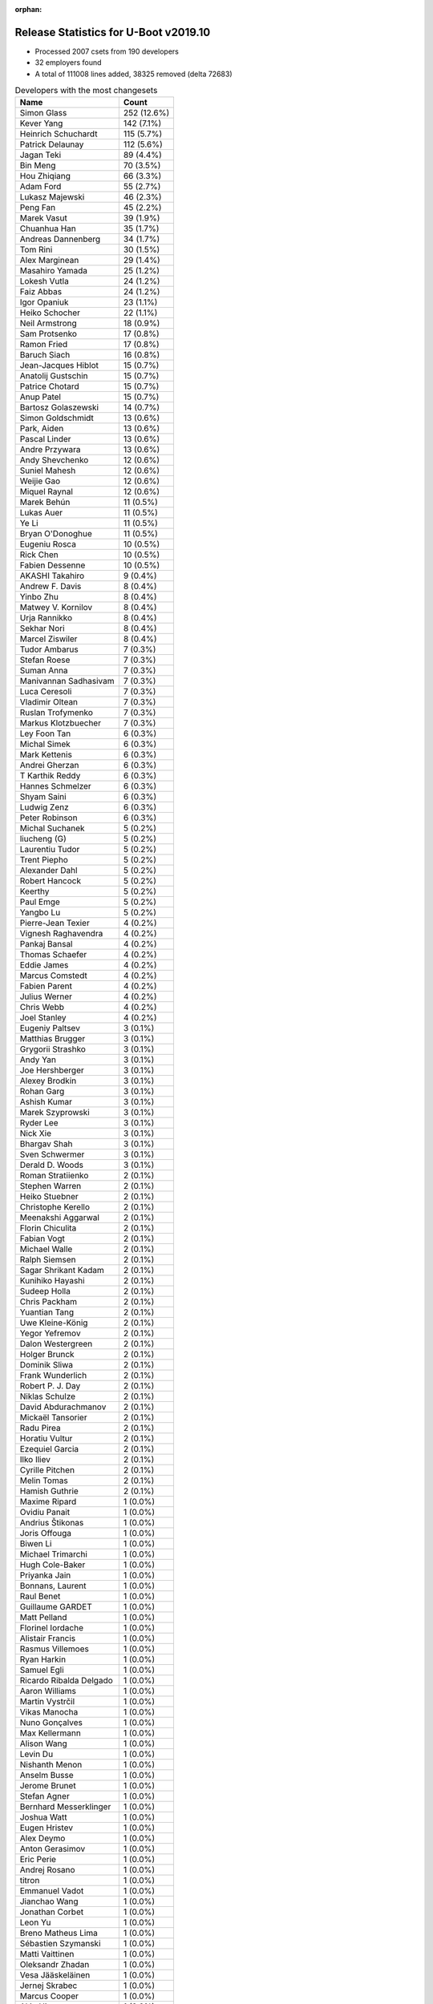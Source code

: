:orphan:

Release Statistics for U-Boot v2019.10
======================================

* Processed 2007 csets from 190 developers

* 32 employers found

* A total of 111008 lines added, 38325 removed (delta 72683)

.. table:: Developers with the most changesets
   :widths: auto

   ================================  =====
   Name                              Count
   ================================  =====
   Simon Glass                       252 (12.6%)
   Kever Yang                        142 (7.1%)
   Heinrich Schuchardt               115 (5.7%)
   Patrick Delaunay                  112 (5.6%)
   Jagan Teki                        89 (4.4%)
   Bin Meng                          70 (3.5%)
   Hou Zhiqiang                      66 (3.3%)
   Adam Ford                         55 (2.7%)
   Lukasz Majewski                   46 (2.3%)
   Peng Fan                          45 (2.2%)
   Marek Vasut                       39 (1.9%)
   Chuanhua Han                      35 (1.7%)
   Andreas Dannenberg                34 (1.7%)
   Tom Rini                          30 (1.5%)
   Alex Marginean                    29 (1.4%)
   Masahiro Yamada                   25 (1.2%)
   Lokesh Vutla                      24 (1.2%)
   Faiz Abbas                        24 (1.2%)
   Igor Opaniuk                      23 (1.1%)
   Heiko Schocher                    22 (1.1%)
   Neil Armstrong                    18 (0.9%)
   Sam Protsenko                     17 (0.8%)
   Ramon Fried                       17 (0.8%)
   Baruch Siach                      16 (0.8%)
   Jean-Jacques Hiblot               15 (0.7%)
   Anatolij Gustschin                15 (0.7%)
   Patrice Chotard                   15 (0.7%)
   Anup Patel                        15 (0.7%)
   Bartosz Golaszewski               14 (0.7%)
   Simon Goldschmidt                 13 (0.6%)
   Park, Aiden                       13 (0.6%)
   Pascal Linder                     13 (0.6%)
   Andre Przywara                    13 (0.6%)
   Andy Shevchenko                   12 (0.6%)
   Suniel Mahesh                     12 (0.6%)
   Weijie Gao                        12 (0.6%)
   Miquel Raynal                     12 (0.6%)
   Marek Behún                       11 (0.5%)
   Lukas Auer                        11 (0.5%)
   Ye Li                             11 (0.5%)
   Bryan O'Donoghue                  11 (0.5%)
   Eugeniu Rosca                     10 (0.5%)
   Rick Chen                         10 (0.5%)
   Fabien Dessenne                   10 (0.5%)
   AKASHI Takahiro                   9 (0.4%)
   Andrew F. Davis                   8 (0.4%)
   Yinbo Zhu                         8 (0.4%)
   Matwey V. Kornilov                8 (0.4%)
   Urja Rannikko                     8 (0.4%)
   Sekhar Nori                       8 (0.4%)
   Marcel Ziswiler                   8 (0.4%)
   Tudor Ambarus                     7 (0.3%)
   Stefan Roese                      7 (0.3%)
   Suman Anna                        7 (0.3%)
   Manivannan Sadhasivam             7 (0.3%)
   Luca Ceresoli                     7 (0.3%)
   Vladimir Oltean                   7 (0.3%)
   Ruslan Trofymenko                 7 (0.3%)
   Markus Klotzbuecher               7 (0.3%)
   Ley Foon Tan                      6 (0.3%)
   Michal Simek                      6 (0.3%)
   Mark Kettenis                     6 (0.3%)
   Andrei Gherzan                    6 (0.3%)
   T Karthik Reddy                   6 (0.3%)
   Hannes Schmelzer                  6 (0.3%)
   Shyam Saini                       6 (0.3%)
   Ludwig Zenz                       6 (0.3%)
   Peter Robinson                    6 (0.3%)
   Michal Suchanek                   5 (0.2%)
   liucheng (G)                      5 (0.2%)
   Laurentiu Tudor                   5 (0.2%)
   Trent Piepho                      5 (0.2%)
   Alexander Dahl                    5 (0.2%)
   Robert Hancock                    5 (0.2%)
   Keerthy                           5 (0.2%)
   Paul Emge                         5 (0.2%)
   Yangbo Lu                         5 (0.2%)
   Pierre-Jean Texier                4 (0.2%)
   Vignesh Raghavendra               4 (0.2%)
   Pankaj Bansal                     4 (0.2%)
   Thomas Schaefer                   4 (0.2%)
   Eddie James                       4 (0.2%)
   Marcus Comstedt                   4 (0.2%)
   Fabien Parent                     4 (0.2%)
   Julius Werner                     4 (0.2%)
   Chris Webb                        4 (0.2%)
   Joel Stanley                      4 (0.2%)
   Eugeniy Paltsev                   3 (0.1%)
   Matthias Brugger                  3 (0.1%)
   Grygorii Strashko                 3 (0.1%)
   Andy Yan                          3 (0.1%)
   Joe Hershberger                   3 (0.1%)
   Alexey Brodkin                    3 (0.1%)
   Rohan Garg                        3 (0.1%)
   Ashish Kumar                      3 (0.1%)
   Marek Szyprowski                  3 (0.1%)
   Ryder Lee                         3 (0.1%)
   Nick Xie                          3 (0.1%)
   Bhargav Shah                      3 (0.1%)
   Sven Schwermer                    3 (0.1%)
   Derald D. Woods                   3 (0.1%)
   Roman Stratiienko                 2 (0.1%)
   Stephen Warren                    2 (0.1%)
   Heiko Stuebner                    2 (0.1%)
   Christophe Kerello                2 (0.1%)
   Meenakshi Aggarwal                2 (0.1%)
   Florin Chiculita                  2 (0.1%)
   Fabian Vogt                       2 (0.1%)
   Michael Walle                     2 (0.1%)
   Ralph Siemsen                     2 (0.1%)
   Sagar Shrikant Kadam              2 (0.1%)
   Kunihiko Hayashi                  2 (0.1%)
   Sudeep Holla                      2 (0.1%)
   Chris Packham                     2 (0.1%)
   Yuantian Tang                     2 (0.1%)
   Uwe Kleine-König                  2 (0.1%)
   Yegor Yefremov                    2 (0.1%)
   Dalon Westergreen                 2 (0.1%)
   Holger Brunck                     2 (0.1%)
   Dominik Sliwa                     2 (0.1%)
   Frank Wunderlich                  2 (0.1%)
   Robert P. J. Day                  2 (0.1%)
   Niklas Schulze                    2 (0.1%)
   David Abdurachmanov               2 (0.1%)
   Mickaël Tansorier                 2 (0.1%)
   Radu Pirea                        2 (0.1%)
   Horatiu Vultur                    2 (0.1%)
   Ezequiel Garcia                   2 (0.1%)
   Ilko Iliev                        2 (0.1%)
   Cyrille Pitchen                   2 (0.1%)
   Melin Tomas                       2 (0.1%)
   Hamish Guthrie                    2 (0.1%)
   Maxime Ripard                     1 (0.0%)
   Ovidiu Panait                     1 (0.0%)
   Andrius Štikonas                  1 (0.0%)
   Joris Offouga                     1 (0.0%)
   Biwen Li                          1 (0.0%)
   Michael Trimarchi                 1 (0.0%)
   Hugh Cole-Baker                   1 (0.0%)
   Priyanka Jain                     1 (0.0%)
   Bonnans, Laurent                  1 (0.0%)
   Raul Benet                        1 (0.0%)
   Guillaume GARDET                  1 (0.0%)
   Matt Pelland                      1 (0.0%)
   Florinel Iordache                 1 (0.0%)
   Alistair Francis                  1 (0.0%)
   Rasmus Villemoes                  1 (0.0%)
   Ryan Harkin                       1 (0.0%)
   Samuel Egli                       1 (0.0%)
   Ricardo Ribalda Delgado           1 (0.0%)
   Aaron Williams                    1 (0.0%)
   Martin Vystrčil                   1 (0.0%)
   Vikas Manocha                     1 (0.0%)
   Nuno Gonçalves                    1 (0.0%)
   Max Kellermann                    1 (0.0%)
   Alison Wang                       1 (0.0%)
   Levin Du                          1 (0.0%)
   Nishanth Menon                    1 (0.0%)
   Anselm Busse                      1 (0.0%)
   Jerome Brunet                     1 (0.0%)
   Stefan Agner                      1 (0.0%)
   Bernhard Messerklinger            1 (0.0%)
   Joshua Watt                       1 (0.0%)
   Eugen Hristev                     1 (0.0%)
   Alex Deymo                        1 (0.0%)
   Anton Gerasimov                   1 (0.0%)
   Eric Perie                        1 (0.0%)
   Andrej Rosano                     1 (0.0%)
   titron                            1 (0.0%)
   Emmanuel Vadot                    1 (0.0%)
   Jianchao Wang                     1 (0.0%)
   Jonathan Corbet                   1 (0.0%)
   Leon Yu                           1 (0.0%)
   Breno Matheus Lima                1 (0.0%)
   Sébastien Szymanski               1 (0.0%)
   Matti Vaittinen                   1 (0.0%)
   Oleksandr Zhadan                  1 (0.0%)
   Vesa Jääskeläinen                 1 (0.0%)
   Jernej Skrabec                    1 (0.0%)
   Marcus Cooper                     1 (0.0%)
   Akio Hirayama                     1 (0.0%)
   Niel Fourie                       1 (0.0%)
   David Lechner                     1 (0.0%)
   Leo Ruan                          1 (0.0%)
   Roman Kapl                        1 (0.0%)
   Luka Kovacic                      1 (0.0%)
   Thierry Reding                    1 (0.0%)
   Vabhav Sharma                     1 (0.0%)
   Jun Chen                          1 (0.0%)
   Andreas Färber                    1 (0.0%)
   ================================  =====


.. table:: Developers with the most changed lines
   :widths: auto

   ================================  =====
   Name                              Count
   ================================  =====
   Simon Glass                       15674 (12.4%)
   Jagan Teki                        7394 (5.8%)
   Kever Yang                        7177 (5.7%)
   Marek Vasut                       6504 (5.1%)
   Bin Meng                          5608 (4.4%)
   Heinrich Schuchardt               5109 (4.0%)
   Lukasz Majewski                   4813 (3.8%)
   Patrick Delaunay                  3764 (3.0%)
   Manivannan Sadhasivam             3703 (2.9%)
   Neil Armstrong                    3599 (2.8%)
   Yangbo Lu                         3043 (2.4%)
   Alex Marginean                    3007 (2.4%)
   Ramon Fried                       2610 (2.1%)
   Peng Fan                          2450 (1.9%)
   Uwe Kleine-König                  2338 (1.8%)
   Hou Zhiqiang                      2293 (1.8%)
   Tom Rini                          2261 (1.8%)
   Eugeniu Rosca                     2112 (1.7%)
   Lokesh Vutla                      1912 (1.5%)
   Andreas Dannenberg                1831 (1.4%)
   Luca Ceresoli                     1477 (1.2%)
   Adam Ford                         1476 (1.2%)
   Park, Aiden                       1421 (1.1%)
   Sekhar Nori                       1420 (1.1%)
   Chuanhua Han                      1307 (1.0%)
   Hannes Schmelzer                  1272 (1.0%)
   Niel Fourie                       1260 (1.0%)
   Nick Xie                          1096 (0.9%)
   Anup Patel                        1054 (0.8%)
   Simon Goldschmidt                 1008 (0.8%)
   Fabien Dessenne                   940 (0.7%)
   Jianchao Wang                     921 (0.7%)
   Heiko Schocher                    885 (0.7%)
   Keerthy                           855 (0.7%)
   Masahiro Yamada                   830 (0.7%)
   Holger Brunck                     821 (0.6%)
   Tudor Ambarus                     797 (0.6%)
   Weijie Gao                        775 (0.6%)
   Levin Du                          766 (0.6%)
   Faiz Abbas                        743 (0.6%)
   Patrice Chotard                   714 (0.6%)
   Ruslan Trofymenko                 713 (0.6%)
   Bhargav Shah                      705 (0.6%)
   Lukas Auer                        694 (0.5%)
   Andre Przywara                    664 (0.5%)
   Pascal Linder                     609 (0.5%)
   Matti Vaittinen                   607 (0.5%)
   Suniel Mahesh                     587 (0.5%)
   Shyam Saini                       575 (0.5%)
   Horatiu Vultur                    518 (0.4%)
   Igor Opaniuk                      486 (0.4%)
   Bartosz Golaszewski               425 (0.3%)
   Kunihiko Hayashi                  425 (0.3%)
   Robert Hancock                    420 (0.3%)
   Peter Robinson                    381 (0.3%)
   Julius Werner                     376 (0.3%)
   Jerome Brunet                     373 (0.3%)
   Markus Klotzbuecher               366 (0.3%)
   Jean-Jacques Hiblot               364 (0.3%)
   Rick Chen                         350 (0.3%)
   Anatolij Gustschin                323 (0.3%)
   Ludwig Zenz                       306 (0.2%)
   Fabien Parent                     288 (0.2%)
   Anton Gerasimov                   281 (0.2%)
   Hamish Guthrie                    266 (0.2%)
   Rohan Garg                        245 (0.2%)
   Marcus Cooper                     239 (0.2%)
   Laurentiu Tudor                   216 (0.2%)
   Urja Rannikko                     207 (0.2%)
   Ilko Iliev                        198 (0.2%)
   AKASHI Takahiro                   194 (0.2%)
   Eugeniy Paltsev                   193 (0.2%)
   Andy Shevchenko                   190 (0.1%)
   Stefan Roese                      181 (0.1%)
   Michael Walle                     181 (0.1%)
   Grygorii Strashko                 178 (0.1%)
   Eddie James                       174 (0.1%)
   Bernhard Messerklinger            172 (0.1%)
   Andrei Gherzan                    162 (0.1%)
   Baruch Siach                      155 (0.1%)
   Marcel Ziswiler                   152 (0.1%)
   Sven Schwermer                    146 (0.1%)
   Trent Piepho                      136 (0.1%)
   Sam Protsenko                     135 (0.1%)
   Yinbo Zhu                         127 (0.1%)
   Frank Wunderlich                  126 (0.1%)
   Leo Ruan                          121 (0.1%)
   Alexey Brodkin                    115 (0.1%)
   T Karthik Reddy                   114 (0.1%)
   David Lechner                     102 (0.1%)
   Ye Li                             101 (0.1%)
   Marcus Comstedt                   98 (0.1%)
   Pankaj Bansal                     97 (0.1%)
   Meenakshi Aggarwal                97 (0.1%)
   Miquel Raynal                     96 (0.1%)
   Matwey V. Kornilov                93 (0.1%)
   Dominik Sliwa                     90 (0.1%)
   Alex Deymo                        90 (0.1%)
   Suman Anna                        83 (0.1%)
   Andrew F. Davis                   78 (0.1%)
   Michal Suchanek                   75 (0.1%)
   Alexander Dahl                    74 (0.1%)
   Ryan Harkin                       70 (0.1%)
   Ryder Lee                         68 (0.1%)
   Ley Foon Tan                      60 (0.0%)
   Oleksandr Zhadan                  60 (0.0%)
   Bryan O'Donoghue                  59 (0.0%)
   Jonathan Corbet                   59 (0.0%)
   Derald D. Woods                   58 (0.0%)
   Chris Webb                        56 (0.0%)
   Vesa Jääskeläinen                 52 (0.0%)
   Joshua Watt                       44 (0.0%)
   Paul Emge                         41 (0.0%)
   Matthias Brugger                  41 (0.0%)
   Vladimir Oltean                   40 (0.0%)
   Mark Kettenis                     38 (0.0%)
   Yuantian Tang                     35 (0.0%)
   Sagar Shrikant Kadam              30 (0.0%)
   Thomas Schaefer                   29 (0.0%)
   Marek Behún                       27 (0.0%)
   Cyrille Pitchen                   27 (0.0%)
   Ezequiel Garcia                   26 (0.0%)
   Florinel Iordache                 26 (0.0%)
   Anselm Busse                      26 (0.0%)
   Niklas Schulze                    24 (0.0%)
   Michael Trimarchi                 24 (0.0%)
   David Abdurachmanov               22 (0.0%)
   Pierre-Jean Texier                21 (0.0%)
   Emmanuel Vadot                    21 (0.0%)
   Sébastien Szymanski               21 (0.0%)
   Stephen Warren                    20 (0.0%)
   Aaron Williams                    19 (0.0%)
   Michal Simek                      18 (0.0%)
   Roman Stratiienko                 18 (0.0%)
   Priyanka Jain                     17 (0.0%)
   Vikas Manocha                     17 (0.0%)
   Jernej Skrabec                    17 (0.0%)
   liucheng (G)                      16 (0.0%)
   Vignesh Raghavendra               16 (0.0%)
   Marek Szyprowski                  14 (0.0%)
   Melin Tomas                       13 (0.0%)
   Joris Offouga                     13 (0.0%)
   Joe Hershberger                   12 (0.0%)
   Joel Stanley                      11 (0.0%)
   Fabian Vogt                       11 (0.0%)
   Eugen Hristev                     11 (0.0%)
   Andy Yan                          10 (0.0%)
   Ashish Kumar                      10 (0.0%)
   Roman Kapl                        10 (0.0%)
   Chris Packham                     9 (0.0%)
   Matt Pelland                      8 (0.0%)
   Yegor Yefremov                    7 (0.0%)
   Raul Benet                        7 (0.0%)
   Breno Matheus Lima                7 (0.0%)
   Jun Chen                          7 (0.0%)
   Dalon Westergreen                 6 (0.0%)
   Eric Perie                        6 (0.0%)
   Christophe Kerello                5 (0.0%)
   Mickaël Tansorier                 5 (0.0%)
   Radu Pirea                        5 (0.0%)
   Ovidiu Panait                     5 (0.0%)
   Leon Yu                           5 (0.0%)
   Florin Chiculita                  4 (0.0%)
   Sudeep Holla                      4 (0.0%)
   Robert P. J. Day                  4 (0.0%)
   Maxime Ripard                     4 (0.0%)
   Bonnans, Laurent                  4 (0.0%)
   Martin Vystrčil                   4 (0.0%)
   Nishanth Menon                    4 (0.0%)
   Stefan Agner                      4 (0.0%)
   Vabhav Sharma                     4 (0.0%)
   Heiko Stuebner                    3 (0.0%)
   Hugh Cole-Baker                   3 (0.0%)
   Samuel Egli                       3 (0.0%)
   Alison Wang                       3 (0.0%)
   Ralph Siemsen                     2 (0.0%)
   Biwen Li                          2 (0.0%)
   Ricardo Ribalda Delgado           2 (0.0%)
   Andrej Rosano                     2 (0.0%)
   titron                            2 (0.0%)
   Akio Hirayama                     2 (0.0%)
   Luka Kovacic                      2 (0.0%)
   Thierry Reding                    2 (0.0%)
   Andrius Štikonas                  1 (0.0%)
   Guillaume GARDET                  1 (0.0%)
   Alistair Francis                  1 (0.0%)
   Rasmus Villemoes                  1 (0.0%)
   Nuno Gonçalves                    1 (0.0%)
   Max Kellermann                    1 (0.0%)
   Andreas Färber                    1 (0.0%)
   ================================  =====


.. table:: Developers with the most lines removed
   :widths: auto

   ================================  =====
   Name                              Count
   ================================  =====
   Uwe Kleine-König                  2338 (6.1%)
   Heinrich Schuchardt               1027 (2.7%)
   Horatiu Vultur                    455 (1.2%)
   Holger Brunck                     431 (1.1%)
   Tom Rini                          418 (1.1%)
   Patrice Chotard                   211 (0.6%)
   Bartosz Golaszewski               193 (0.5%)
   Ilko Iliev                        192 (0.5%)
   Bernhard Messerklinger            77 (0.2%)
   Ryan Harkin                       67 (0.2%)
   Oleksandr Zhadan                  60 (0.2%)
   Ludwig Zenz                       46 (0.1%)
   Sébastien Szymanski               21 (0.1%)
   Chris Webb                        19 (0.0%)
   Derald D. Woods                   16 (0.0%)
   Ye Li                             12 (0.0%)
   Weijie Gao                        9 (0.0%)
   Joe Hershberger                   8 (0.0%)
   Joris Offouga                     7 (0.0%)
   Vladimir Oltean                   5 (0.0%)
   Martin Vystrčil                   4 (0.0%)
   Robert P. J. Day                  3 (0.0%)
   Sudeep Holla                      1 (0.0%)
   ================================  =====


.. table:: Developers with the most signoffs (total 335)
   :widths: auto

   ================================  =====
   Name                              Count
   ================================  =====
   YouMin Chen                       55 (16.4%)
   Stefan Roese                      36 (10.7%)
   Patrice Chotard                   23 (6.9%)
   Michal Simek                      20 (6.0%)
   Tom Warren                        16 (4.8%)
   Tom Rini                          14 (4.2%)
   Holger Brunck                     13 (3.9%)
   Igor Opaniuk                      12 (3.6%)
   Matthias Brugger                  10 (3.0%)
   Bin Meng                          8 (2.4%)
   Priyanka Jain                     7 (2.1%)
   Loic Pallardy                     7 (2.1%)
   Kever Yang                        7 (2.1%)
   Lokesh Vutla                      7 (2.1%)
   Andreas Dannenberg                7 (2.1%)
   Jagan Teki                        6 (1.8%)
   Matwey V. Kornilov                5 (1.5%)
   Christophe Kerello                4 (1.2%)
   Neil Armstrong                    4 (1.2%)
   Heinrich Schuchardt               3 (0.9%)
   Benjamin Gaignard                 3 (0.9%)
   Anup Patel                        3 (0.9%)
   Vignesh Raghavendra               3 (0.9%)
   Sam Protsenko                     3 (0.9%)
   Grygorii Strashko                 3 (0.9%)
   Tudor Ambarus                     3 (0.9%)
   Keerthy                           3 (0.9%)
   Peng Fan                          3 (0.9%)
   Patrick Delaunay                  3 (0.9%)
   Vladimir Oltean                   2 (0.6%)
   Zhao Qiang                        2 (0.6%)
   Valentin Longchamp                2 (0.6%)
   Biwen Li                          2 (0.6%)
   Dominik Sliwa                     2 (0.6%)
   Andrei Gherzan                    2 (0.6%)
   Markus Klotzbuecher               2 (0.6%)
   Nishanth Menon                    1 (0.3%)
   Minkyu Kang                       1 (0.3%)
   Ken Ma                            1 (0.3%)
   Bossen WU                         1 (0.3%)
   Nicolas Le Bayon                  1 (0.3%)
   Kevin Hilman                      1 (0.3%)
   Guillaume La Roque                1 (0.3%)
   Bhuvanchandra DV                  1 (0.3%)
   Max Krummenacher                  1 (0.3%)
   Xiaoliang Yang                    1 (0.3%)
   Mingkai Hu                        1 (0.3%)
   Changming Huang                   1 (0.3%)
   Catalin Horghidan                 1 (0.3%)
   Kuldeep Singh                     1 (0.3%)
   Sergey Kubushyn                   1 (0.3%)
   Michael Durrant                   1 (0.3%)
   Parthiban Nallathambi             1 (0.3%)
   Mark Jonas                        1 (0.3%)
   Stefan Agner                      1 (0.3%)
   Ashish Kumar                      1 (0.3%)
   Suman Anna                        1 (0.3%)
   Marcel Ziswiler                   1 (0.3%)
   Andre Przywara                    1 (0.3%)
   Jean-Jacques Hiblot               1 (0.3%)
   Masahiro Yamada                   1 (0.3%)
   Faiz Abbas                        1 (0.3%)
   Fabien Dessenne                   1 (0.3%)
   Eugeniu Rosca                     1 (0.3%)
   Lukasz Majewski                   1 (0.3%)
   Marek Vasut                       1 (0.3%)
   ================================  =====


.. table:: Developers with the most reviews (total 908)
   :widths: auto

   ================================  =====
   Name                              Count
   ================================  =====
   Bin Meng                          185 (20.4%)
   Kever Yang                        130 (14.3%)
   Prabhakar Kushwaha                108 (11.9%)
   Simon Glass                       53 (5.8%)
   Peng Fan                          40 (4.4%)
   Jagan Teki                        35 (3.9%)
   Lokesh Vutla                      32 (3.5%)
   Oleksandr Suvorov                 31 (3.4%)
   Stefan Roese                      26 (2.9%)
   Anup Patel                        21 (2.3%)
   Tom Rini                          19 (2.1%)
   Heinrich Schuchardt               17 (1.9%)
   Simon Goldschmidt                 17 (1.9%)
   Igor Opaniuk                      15 (1.7%)
   Sam Protsenko                     15 (1.7%)
   Priyanka Jain                     11 (1.2%)
   Marek Vasut                       10 (1.1%)
   Heiko Schocher                    10 (1.1%)
   Lukasz Majewski                   9 (1.0%)
   Chris Packham                     8 (0.9%)
   Andy Shevchenko                   8 (0.9%)
   Alex Marginean                    8 (0.9%)
   Patrice Chotard                   7 (0.8%)
   Patrick Delaunay                  6 (0.7%)
   Alistair Strachan                 6 (0.7%)
   Rick Chen                         6 (0.7%)
   Ramon Fried                       6 (0.7%)
   Manivannan Sadhasivam             6 (0.7%)
   Martyn Welch                      5 (0.6%)
   Jernej Skrabec                    5 (0.6%)
   Lukas Auer                        5 (0.6%)
   Fabio Estevam                     4 (0.4%)
   Cédric Le Goater                  4 (0.4%)
   Horia Geantă                      4 (0.4%)
   Park, Aiden                       4 (0.4%)
   Eugeniu Rosca                     3 (0.3%)
   Alexander Graf                    3 (0.3%)
   Jean-Jacques Hiblot               2 (0.2%)
   Joe Hershberger                   2 (0.2%)
   Philipp Tomsich                   2 (0.2%)
   Philippe Schenker                 2 (0.2%)
   Daniel Schwierzeck                2 (0.2%)
   Matthias Brugger                  1 (0.1%)
   Grygorii Strashko                 1 (0.1%)
   Vladimir Oltean                   1 (0.1%)
   Nishanth Menon                    1 (0.1%)
   Andre Przywara                    1 (0.1%)
   Ryan Harkin                       1 (0.1%)
   Frieder Schrempf                  1 (0.1%)
   Linus Walleij                     1 (0.1%)
   Padmarao Begari                   1 (0.1%)
   Jun Nie                           1 (0.1%)
   Stefano Babic                     1 (0.1%)
   Andy Yan                          1 (0.1%)
   Alistair Francis                  1 (0.1%)
   Stephen Warren                    1 (0.1%)
   David Abdurachmanov               1 (0.1%)
   Andrew F. Davis                   1 (0.1%)
   ================================  =====


.. table:: Developers with the most test credits (total 121)
   :widths: auto

   ================================  =====
   Name                              Count
   ================================  =====
   Bin Meng                          43 (35.5%)
   Anup Patel                        7 (5.8%)
   Heiko Schocher                    6 (5.0%)
   Jernej Skrabec                    5 (4.1%)
   Corentin Labbe                    5 (4.1%)
   Steffen Dirkwinkel                5 (4.1%)
   Adam Ford                         5 (4.1%)
   Mark Kettenis                     4 (3.3%)
   Heinrich Schuchardt               3 (2.5%)
   Joris Offouga                     3 (2.5%)
   Felix Brack                       3 (2.5%)
   Pierre-Jean Texier                3 (2.5%)
   Igor Opaniuk                      2 (1.7%)
   Chris Packham                     2 (1.7%)
   Alex Marginean                    2 (1.7%)
   Patrick Delaunay                  2 (1.7%)
   Michal Simek                      2 (1.7%)
   Chris Webb                        2 (1.7%)
   Frank Wunderlich                  2 (1.7%)
   Marek Vasut                       1 (0.8%)
   Fabio Estevam                     1 (0.8%)
   Eugeniu Rosca                     1 (0.8%)
   Vladimir Oltean                   1 (0.8%)
   Andre Przywara                    1 (0.8%)
   Frieder Schrempf                  1 (0.8%)
   Padmarao Begari                   1 (0.8%)
   Stephen Warren                    1 (0.8%)
   David Abdurachmanov               1 (0.8%)
   Matwey V. Kornilov                1 (0.8%)
   Ludwig Zenz                       1 (0.8%)
   Fancy Fang                        1 (0.8%)
   Sagar Shrikant Kadam              1 (0.8%)
   Eugen Hristev                     1 (0.8%)
   Suniel Mahesh                     1 (0.8%)
   ================================  =====


.. table:: Developers who gave the most tested-by credits (total 121)
   :widths: auto

   ================================  =====
   Name                              Count
   ================================  =====
   Park, Aiden                       12 (9.9%)
   Lukas Auer                        11 (9.1%)
   Andre Przywara                    10 (8.3%)
   Simon Glass                       8 (6.6%)
   Ramon Fried                       7 (5.8%)
   Pierre-Jean Texier                6 (5.0%)
   Yangbo Lu                         5 (4.1%)
   Anup Patel                        4 (3.3%)
   Marek Vasut                       4 (3.3%)
   Neil Armstrong                    4 (3.3%)
   Heinrich Schuchardt               3 (2.5%)
   Patrick Delaunay                  3 (2.5%)
   Sagar Shrikant Kadam              3 (2.5%)
   Jagan Teki                        3 (2.5%)
   Bhargav Shah                      3 (2.5%)
   Heiko Schocher                    2 (1.7%)
   Alex Marginean                    2 (1.7%)
   Peng Fan                          2 (1.7%)
   Stefan Roese                      2 (1.7%)
   Sam Protsenko                     2 (1.7%)
   Bartosz Golaszewski               2 (1.7%)
   Weijie Gao                        2 (1.7%)
   Ryder Lee                         2 (1.7%)
   AKASHI Takahiro                   2 (1.7%)
   Nick Xie                          2 (1.7%)
   Adam Ford                         1 (0.8%)
   Matwey V. Kornilov                1 (0.8%)
   Kever Yang                        1 (0.8%)
   Simon Goldschmidt                 1 (0.8%)
   Marcel Ziswiler                   1 (0.8%)
   Bernhard Messerklinger            1 (0.8%)
   Ye Li                             1 (0.8%)
   Marek Behún                       1 (0.8%)
   Fabian Vogt                       1 (0.8%)
   Urja Rannikko                     1 (0.8%)
   Baruch Siach                      1 (0.8%)
   Anatolij Gustschin                1 (0.8%)
   Julius Werner                     1 (0.8%)
   Chuanhua Han                      1 (0.8%)
   Niel Fourie                       1 (0.8%)
   ================================  =====


.. table:: Developers with the most report credits (total 28)
   :widths: auto

   ================================  =====
   Name                              Count
   ================================  =====
   Fermín Serna                      5 (17.9%)
   Ramon Fried                       4 (14.3%)
   Simon Glass                       2 (7.1%)
   Heinrich Schuchardt               2 (7.1%)
   Jagan Teki                        2 (7.1%)
   Sam Protsenko                     2 (7.1%)
   Fabio Estevam                     2 (7.1%)
   Marek Vasut                       1 (3.6%)
   Kever Yang                        1 (3.6%)
   Michal Simek                      1 (3.6%)
   Tom Rini                          1 (3.6%)
   Pontus Fuchs                      1 (3.6%)
   Andre Heider                      1 (3.6%)
   Wolfgang Grandegger               1 (3.6%)
   Ard Biesheuvel                    1 (3.6%)
   Michael Trimarchi                 1 (3.6%)
   ================================  =====


.. table:: Developers who gave the most report credits (total 28)
   :widths: auto

   ================================  =====
   Name                              Count
   ================================  =====
   Heinrich Schuchardt               7 (25.0%)
   liucheng (G)                      5 (17.9%)
   Jagan Teki                        3 (10.7%)
   Eugeniu Rosca                     3 (10.7%)
   Anatolij Gustschin                2 (7.1%)
   Bin Meng                          2 (7.1%)
   Tom Rini                          1 (3.6%)
   Simon Goldschmidt                 1 (3.6%)
   Suniel Mahesh                     1 (3.6%)
   Thierry Reding                    1 (3.6%)
   Roman Stratiienko                 1 (3.6%)
   Luca Ceresoli                     1 (3.6%)
   ================================  =====


.. table:: Top changeset contributors by employer
   :widths: auto

   ================================  =====
   Name                              Count
   ================================  =====
   (Unknown)                         607 (30.2%)
   Google, Inc.                      253 (12.6%)
   NXP                               216 (10.8%)
   Rockchip                          144 (7.2%)
   ST Microelectronics               140 (7.0%)
   Texas Instruments                 133 (6.6%)
   DENX Software Engineering         130 (6.5%)
   Amarula Solutions                 96 (4.8%)
   Linaro                            53 (2.6%)
   BayLibre SAS                      37 (1.8%)
   Intel                             33 (1.6%)
   Konsulko Group                    30 (1.5%)
   Socionext Inc.                    28 (1.4%)
   ARM                               16 (0.8%)
   Pepperl+Fuchs                     13 (0.6%)
   Bootlin                           12 (0.6%)
   SUSE                              11 (0.5%)
   Toradex                           11 (0.5%)
   AMD                               6 (0.3%)
   Xilinx                            6 (0.3%)
   Collabora Ltd.                    5 (0.2%)
   Huawei Technologies               5 (0.2%)
   IBM                               4 (0.2%)
   NVidia                            4 (0.2%)
   National Instruments              3 (0.1%)
   Samsung                           3 (0.1%)
   Pengutronix                       2 (0.1%)
   Ronetix                           2 (0.1%)
   LWN.net                           1 (0.0%)
   Marvell                           1 (0.0%)
   Renesas Electronics               1 (0.0%)
   Siemens                           1 (0.0%)
   ================================  =====


.. table:: Top lines changed by employer
   :widths: auto

   ================================  =====
   Name                              Count
   ================================  =====
   (Unknown)                         35820 (28.2%)
   Google, Inc.                      15764 (12.4%)
   DENX Software Engineering         13966 (11.0%)
   NXP                               13113 (10.3%)
   Amarula Solutions                 7993 (6.3%)
   Texas Instruments                 7484 (5.9%)
   Rockchip                          7183 (5.7%)
   ST Microelectronics               5440 (4.3%)
   Linaro                            4849 (3.8%)
   BayLibre SAS                      4685 (3.7%)
   Pengutronix                       2338 (1.8%)
   Konsulko Group                    2261 (1.8%)
   Intel                             1677 (1.3%)
   Socionext Inc.                    1257 (1.0%)
   Pepperl+Fuchs                     1008 (0.8%)
   ARM                               669 (0.5%)
   Collabora Ltd.                    271 (0.2%)
   Toradex                           246 (0.2%)
   Ronetix                           198 (0.2%)
   IBM                               174 (0.1%)
   SUSE                              128 (0.1%)
   Xilinx                            114 (0.1%)
   Bootlin                           96 (0.1%)
   LWN.net                           59 (0.0%)
   NVidia                            27 (0.0%)
   Marvell                           19 (0.0%)
   AMD                               18 (0.0%)
   Huawei Technologies               16 (0.0%)
   Samsung                           14 (0.0%)
   National Instruments              12 (0.0%)
   Siemens                           3 (0.0%)
   Renesas Electronics               2 (0.0%)
   ================================  =====


.. table:: Employers with the most signoffs (total 335)
   :widths: auto

   ================================  =====
   Name                              Count
   ================================  =====
   Rockchip                          62 (18.5%)
   (Unknown)                         53 (15.8%)
   ST Microelectronics               43 (12.8%)
   DENX Software Engineering         38 (11.3%)
   Texas Instruments                 27 (8.1%)
   NXP                               20 (6.0%)
   Xilinx                            20 (6.0%)
   NVidia                            16 (4.8%)
   Konsulko Group                    14 (4.2%)
   Toradex                           11 (3.3%)
   SUSE                              10 (3.0%)
   Amarula Solutions                 6 (1.8%)
   BayLibre SAS                      6 (1.8%)
   Linaro                            3 (0.9%)
   Socionext Inc.                    1 (0.3%)
   ARM                               1 (0.3%)
   Marvell                           1 (0.3%)
   Samsung                           1 (0.3%)
   Bosch                             1 (0.3%)
   Sergey Kubushyn                   1 (0.3%)
   ================================  =====


.. table:: Employers with the most hackers (total 193)
   :widths: auto

   ================================  =====
   Name                              Count
   ================================  =====
   (Unknown)                         96 (49.7%)
   NXP                               20 (10.4%)
   Texas Instruments                 11 (5.7%)
   Linaro                            7 (3.6%)
   DENX Software Engineering         6 (3.1%)
   ST Microelectronics               5 (2.6%)
   SUSE                              4 (2.1%)
   BayLibre SAS                      4 (2.1%)
   Intel                             4 (2.1%)
   NVidia                            3 (1.6%)
   Toradex                           3 (1.6%)
   Amarula Solutions                 3 (1.6%)
   Socionext Inc.                    3 (1.6%)
   ARM                               3 (1.6%)
   Rockchip                          2 (1.0%)
   Google, Inc.                      2 (1.0%)
   Collabora Ltd.                    2 (1.0%)
   Xilinx                            1 (0.5%)
   Konsulko Group                    1 (0.5%)
   Marvell                           1 (0.5%)
   Samsung                           1 (0.5%)
   Pengutronix                       1 (0.5%)
   Pepperl+Fuchs                     1 (0.5%)
   Ronetix                           1 (0.5%)
   IBM                               1 (0.5%)
   Bootlin                           1 (0.5%)
   LWN.net                           1 (0.5%)
   AMD                               1 (0.5%)
   Huawei Technologies               1 (0.5%)
   National Instruments              1 (0.5%)
   Siemens                           1 (0.5%)
   Renesas Electronics               1 (0.5%)
   ================================  =====
